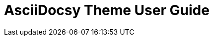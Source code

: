 = AsciiDocsy Theme User Guide
:page-permalink: /docs/theme/manual
:page-layout: page
:page-type: manual
:page-search-index: false
:topics_path: topics

:leveloffset: +1
